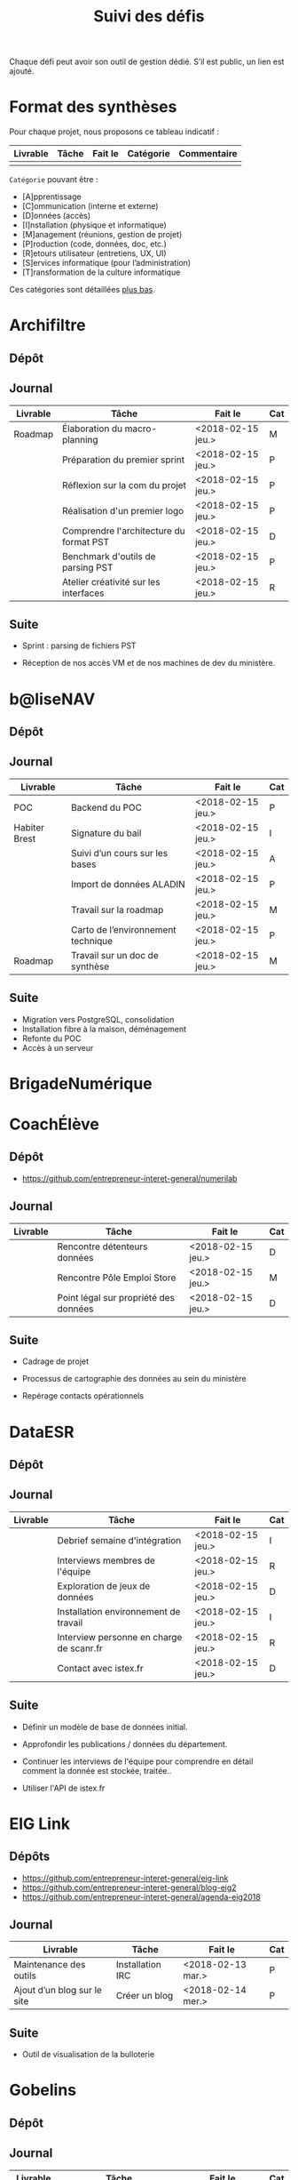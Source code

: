 #+title: Suivi des défis

Chaque défi peut avoir son outil de gestion dédié.  S’il est public,
un lien est ajouté.

* Format des synthèses

Pour chaque projet, nous proposons ce tableau indicatif :

| Livrable | Tâche | Fait le | Catégorie | Commentaire |
|----------+-------+---------+-----------+-------------|
|          |       |         |           |             |

=Catégorie= pouvant être :

- [A]pprentissage
- [C]ommunication (interne et externe)
- [D]onnées (accès)
- [I]nstallation (physique et informatique)
- [M]anagement (réunions, gestion de projet)
- [P]roduction (code, données, doc, etc.)
- [R]etours utilisateur (entretiens, UX, UI)
- [S]ervices informatique (pour l’administration)
- [T]ransformation de la culture informatique

Ces catégories sont détaillées [[https://github.com/entrepreneur-interet-general/eig-link/blob/master/suivi.org#d%25C3%25A9tail-des-cat%25C3%25A9gories][plus bas]].

* Archifiltre

** Dépôt
** Journal

| Livrable | Tâche                                   | Fait le           | Cat |
|----------+-----------------------------------------+-------------------+-----|
| Roadmap  | Élaboration du macro-planning           | <2018-02-15 jeu.> | M   |
|          | Préparation du premier sprint           | <2018-02-15 jeu.> | P   |
|          | Réflexion sur la com du projet          | <2018-02-15 jeu.> | P   |
|          | Réalisation d'un premier logo           | <2018-02-15 jeu.> | P   |
|          | Comprendre l'architecture du format PST | <2018-02-15 jeu.> | D   |
|          | Benchmark d'outils de parsing PST       | <2018-02-15 jeu.> | P   |
|          | Atelier créativité sur les interfaces   | <2018-02-15 jeu.> | R   |

** Suite

- Sprint : parsing de fichiers PST

- Réception de nos accès VM et de nos machines de dev du ministère.

* b@liseNAV

** Dépôt

** Journal

| Livrable      | Tâche                              | Fait le           | Cat |
|---------------+------------------------------------+-------------------+-----|
| POC           | Backend du POC                     | <2018-02-15 jeu.> | P   |
| Habiter Brest | Signature du bail                  | <2018-02-15 jeu.> | I   |
|               | Suivi d’un cours sur les bases     | <2018-02-15 jeu.> | A   |
|               | Import de données ALADIN           | <2018-02-15 jeu.> | P   |
|               | Travail sur la roadmap             | <2018-02-15 jeu.> | M   |
|               | Carto de l’environnement technique | <2018-02-15 jeu.> | P   |
| Roadmap       | Travail sur un doc de synthèse     | <2018-02-15 jeu.> | M   |

** Suite

- Migration vers PostgreSQL, consolidation
- Installation fibre à la maison, déménagement
- Refonte du POC
- Accès à un serveur

* BrigadeNumérique
* CoachÉlève

** Dépôt 

- https://github.com/entrepreneur-interet-general/numerilab

** Journal

| Livrable | Tâche                                 | Fait le           | Cat |
|----------+---------------------------------------+-------------------+-----|
|          | Rencontre détenteurs données          | <2018-02-15 jeu.> | D   |
|          | Rencontre Pôle Emploi Store           | <2018-02-15 jeu.> | M   |
|          | Point légal sur propriété des données | <2018-02-15 jeu.> | D   |

** Suite

- Cadrage de projet

- Processus de cartographie des données au sein du ministère

- Repérage contacts opérationnels

* DataESR

** Dépôt
** Journal

| Livrable | Tâche                                    | Fait le           | Cat |
|----------+------------------------------------------+-------------------+-----|
|          | Debrief semaine d'intégration            | <2018-02-15 jeu.> | I   |
|          | Interviews membres de l'équipe           | <2018-02-15 jeu.> | R   |
|          | Exploration de jeux de données           | <2018-02-15 jeu.> | D   |
|          | Installation environnement de travail    | <2018-02-15 jeu.> | I   |
|          | Interview personne en charge de scanr.fr | <2018-02-15 jeu.> | R   |
|          | Contact avec istex.fr                    | <2018-02-15 jeu.> | D   |

** Suite

- Définir un modèle de base de données initial.

- Approfondir les publications / données du département.

- Continuer les interviews de l'équipe pour comprendre en détail
  comment la donnée est stockée, traitée..

- Utiliser l'API de istex.fr

* EIG Link

** Dépôts

- https://github.com/entrepreneur-interet-general/eig-link
- https://github.com/entrepreneur-interet-general/blog-eig2
- https://github.com/entrepreneur-interet-general/agenda-eig2018

** Journal

| Livrable                    | Tâche            | Fait le           | Cat |
|-----------------------------+------------------+-------------------+-----|
| Maintenance des outils      | Installation IRC | <2018-02-13 mar.> | P   |
| Ajout d’un blog sur le site | Créer un blog    | <2018-02-14 mer.> | P   |

** Suite

- Outil de visualisation de la bulloterie

* Gobelins

** Dépôt

** Journal

| Livrable | Tâche                          | Fait le           | Cat |
|----------+--------------------------------+-------------------+-----|
|          | installation matériel          | <2018-02-15 jeu.> | I   |
|          | visite des lieux               | <2018-02-15 jeu.> | I   |
|          | Prise de RDV avec le personnel | <2018-02-15 jeu.> | R   |
|          | Collecte ressources photo.     | <2018-02-15 jeu.> | D   |
| Roadmap  | Phasage du projet              | <2018-02-15 jeu.> | M   |

** Suite

- on continue les visites (paris + province)
- on continue les RDV avec le personnel
- on continue l’installation

* Hopkins

** Dépôt
** Journal

| Livrable | Tâche                                                    | Fait le           | Cat |
|----------+----------------------------------------------------------+-------------------+-----|
|          | Biblio sur le matching                                   | <2018-02-15 jeu.> | P   |
|          | Installation de matchID                                  | <2018-02-15 jeu.> | I   |
|          | Familiarisation avec ElasticSearch                       | <2018-02-15 jeu.> | A   |
|          | Exploration jeu de données sur Dataiku                   | <2018-02-15 jeu.> | D   |
|          | Reprise en main de python                                | <2018-02-15 jeu.> | A   |
|          | Découverte travail d’orientation auprès d’un utilisateur | <2018-02-15 jeu.> | R   |
|          | Test de la librairie fuzzywuzzy                          | <2018-02-15 jeu.> | P   |
|          | Trouver un workflow correct entre un ordi Windows        | <2018-02-15 jeu.> | I   |
|          | Setup serveurs (zsh oh-my-zsh micro et tmux)             | <2018-02-15 jeu.> | I   |
|          | Lire du code pour me mettre à jour                       | <2018-02-15 jeu.> | A   |

** Suite

- Continuer le travail exploratoire sur le jeu de données
- Premier test de matching live sur des datasets réduits avec des
  approches « naïves » 
- Rencontre avec Fabien Antoine du MI qui a repris le projet matchID
- Reprendre un code de matching écrit en Scala
- Réfléchir à un format de formation / session de partage de
  connaissance
- Switcher à python3
- Installer KanBoard
- Premier modèle Tensorflow

* Lab Santé

** Dépôt
** Journal

| Livrable | Tâche                                  | Fait le           | Cat |
|----------+----------------------------------------+-------------------+-----|
|          | Formation agents DREES à R             | <2018-02-15 jeu.> | T   |
|          | Scraping annuairesante.ameli.fr        | <2018-02-15 jeu.> | P   |
|          | extraction dans avis de la HAS (NLP)   | <2018-02-15 jeu.> | P   |
|          | Obtention des mdp pour accès aux bases | <2018-02-15 jeu.> | I   |
|          | Aidé sur #support-sysadmin             | <2018-02-15 jeu.> | T   |
|          | Push de la bulloterie sur shinyapps    | <2018-02-15 jeu.> | P   |
|          | Avancée sur un benchmark SAS/R         | <2018-02-15 jeu.> | P   |

** Suite

- Application de l'algo d'extraction de nom de médicament sur une
  nouvelle base.

- Découverte des données hospitalières exhaustives (PMSI)

- Revoir la formation en passant moins de temps sur les fonctions de
  base, focus tidyverse (dplyr, ggplot2, tidyr, rvest...)

- Cadrage sur le projet "Distancier"

- Exploration de http://project-osrm.org

* Prédisauvetage

** Dépôt

- https://github.com/entrepreneur-interet-general/predisauvetage

** Journal

| Livrable | Tâche                  | Fait le           | Cat |
|----------+------------------------+-------------------+-----|
| Roadmap  | Cadrage projet         | <2018-02-15 jeu.> | M   |
|          | Nettoyage données SNSM | <2018-02-15 jeu.> | P   |
|          | POC appli prévention   | <2018-02-15 jeu.> | P   |

** Suite

- Rédaction de conventions pour de la collecte de données avec SAMU 64
  / SDIS (56 / 64)

- Nettoyage des données SNSM

- Accès direct aux données Direction des Affaires Maritimes

* Prévisecours

** Site/Dépôt

- http://previsecours.fr
- https://github.com/previsecours
- https://github.com/entrepreneur-interet-general/open-moulinette

** Journal

| Livrable | Tâche                                       | Fait le           | Cat |
|----------+---------------------------------------------+-------------------+-----|
|          | Ajout Indicateurs idh2 par commune          | <2018-02-15 jeu.> | P   |
|          | Premières versions naïves des features      | <2018-02-15 jeu.> | P   |
|          | Trouver endroit où travailler au LLL        | <2018-02-15 jeu.> | I   |
|          | Rencontre avec service de PJ                | <2018-02-15 jeu.> | R   |
|          | Point avec mentor                           | <2018-02-15 jeu.> | M   |
|          | Petit déjeuner pour se présenter au service | <2018-02-15 jeu.> | I   |
|          | Exploration de données                      | <2018-02-15 jeu.> | D   |

** Suite

- Analyse statistique plus poussée des interventions pour choisir la
  maille temporelle du modèle et les regroupements sur type de secours

- Récupération des données de délinquance

- Intégration des données ERP

- Tester open-moulinette pour intégration potentielle

* Signaux Faibles

** Dépôt
** Journal

| Livrable | Tâche                         | Fait le           | Cat |
|----------+-------------------------------+-------------------+-----|
|          | Immersion dans le code        | <2018-02-15 jeu.> | A   |
|          | Correction d’un bug           | <2018-02-15 jeu.> | P   |
|          | Connaissance avec les données | <2018-02-15 jeu.> | D   |

** Suite

- Rencontre avec les statisticiens de la DIRECCTE
- Revival d’opensignauxfaibles/R
- Conception d’un nouveau modèlen de données plus simple
- Participation à un comité de pilotage

* SocialConnect

** Dépôt

- https://github.com/entrepreneur-interet-general/SocialConnect_openscrapper

** Journal

| Livrable | Tâche                           | Fait le           | Cat |
|----------+---------------------------------+-------------------+-----|
|          | entretiens parties prenantes    | <2018-02-15 jeu.> | R   |
|          | atelier nomenclature            | <2018-02-15 jeu.> | D   |
|          | préparer atelier communication  | <2018-02-15 jeu.> | P   |
| Roadmap  | Rétroplanning jusqu'au 09 avril | <2018-02-15 jeu.> | M   |

** Suite

- Mettre les mains dans le code du POC
- Préciser encore l'archi minimale de la plateforme
- mettre en place et tester en local quelques points d'API
- Avoir un Wifi normal
- Debriefer les entretiens et en sortir les grands enseignements

* Détail des catégories

** Apprentissage

- Acquisition de nouvelles techniques
- Formations reçues

** Communication (interne et externe)

- Rédaction de conventions (pour l’accès aux données)
- Trouver un logo
- Trouver un slogan / méthode
- Lettre envoyée Lemoine

** Données (accès)

- Rencontre avec les personnes dépositaires des données
- Acquisition des mots de passe pour l’accès aux postes
- Compréhension des données

** Installation (physique et informatique)

- Installation physique
  - Récupération de badges
  - Visite des lieux
  - Rencontre avec des voisins de bureau
- Installation informatique
  - Récupération du matériel
  - Configuration du matériel
- Acculturation aux méthodes de travail

** Management (réunions, gestion de projet)

- Réunions avec les mentors
- Réunions de cadrage avec l’équipe EIG

** Production (code, données, doc, etc.)

- Immersion dans le code passé
- Création de modèles de données
- Création de tests unitaires
- Implémentation de nouvelles fonctionnalités
- Traitement des données
- Maquettes / mock-ups
- Design
- Benchmarks
- Création d’outils annexe

** Retours utilisateur (entretiens, UX, UI)

- Définir qui sont les utilisateurs

- Entretiens individuels avec les utilisateurs

- Ateliers utilisateurs

** Services informatique (pour l’administration)

- Recette informatique
- Services rendus autour de soi

** Transformation de la culture informatique

- Faire évoluer l’environnement informatique (par exemple : "passer à
  Python3")

- Donner des formations données en interne (git, R, python)

